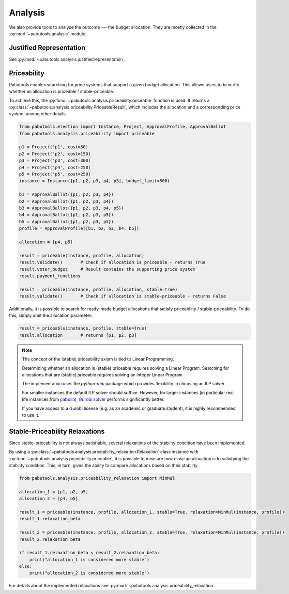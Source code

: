 Analysis
========

We also provide tools to analyse the outcome --- the budget allocation. They are mostly collected
in the :py:mod:`~pabutools.analysis` module.

Justified Representation
------------------------

See :py:mod:`~pabutools.analysis.justifiedrepresentation`.

Priceability
------------

Pabutools enables searching for price systems that support a given budget allocation.
This allows users to to verify whether an allocation is priceable / stable-priceable.

To achieve this, the :py:func:`~pabutools.analysis.priceability.priceable` function is used.
It returns a :py:class:`~pabutools.analysis.priceability.PriceableResult`, which includes the allocation and a corresponding price system, among other details.

.. code-block:: python

    from pabutools.election import Instance, Project, ApprovalProfile, ApprovalBallot
    from pabutools.analysis.priceability import priceable

    p1 = Project('p1', cost=50)
    p2 = Project('p2', cost=150)
    p3 = Project('p3', cost=300)
    p4 = Project('p4', cost=250)
    p5 = Project('p5', cost=250)
    instance = Instance([p1, p2, p3, p4, p5], budget_limit=500)

    b1 = ApprovalBallot({p1, p2, p3, p4})
    b2 = ApprovalBallot({p1, p2, p3, p4})
    b3 = ApprovalBallot({p1, p2, p3, p4, p5})
    b4 = ApprovalBallot({p1, p2, p3, p5})
    b5 = ApprovalBallot({p1, p2, p3, p5})
    profile = ApprovalProfile([b1, b2, b3, b4, b5])

    allocation = [p4, p5]

    result = priceable(instance, profile, allocation)
    result.validate()       # Check if allocation is priceable - returns True
    result.voter_budget     # Result contains the supporting price system
    result.payment_functions

    result = priceable(instance, profile, allocation, stable=True)
    result.validate()       # Check if allocation is stable-priceable - returns False


Additionally, it is possible to search for ready-made budget allocations that satisfy priceability / stable-priceability.
To do this, simply omit the allocation parameter.

.. code-block:: python

    result = priceable(instance, profile, stable=True)
    result.allocation       # returns [p1, p2, p3]


.. note::
    The concept of the (stable) priceability axiom is tied to Linear Programming.

    Determining whether an allocation is (stable) priceable requires solving a Linear Program.
    Searching for allocations that are (stable) priceable requires solving an Integer Linear Program.

    The implementation uses the `python-mip` package which provides flexibility in choosing an ILP solver.

    For smaller instances the default ILP solver should suffice. However, for larger instances (in particular real life instances from `pabulib <http://pabulib.org>`_), `Gurobi solver <https://www.gurobi.com/>`_ performs significantly better.

    If you have access to a Gurobi license (e.g. as an academic or graduate student), it is highly recommended to use it.


Stable-Priceability Relaxations
-------------------------------

Since stable-priceability is not always satisfiable, several relaxations of the stability condition have been implemented.

By using a :py:class:`~pabutools.analysis.priceability_relaxation.Relaxation` class instance with :py:func:`~pabutools.analysis.priceability.priceable`, it is possible to measure how close an allocation is to satisfying the stability condition.
This, in turn, gives the ability to compare allocations based on their stability.

.. code-block:: python

    from pabutools.analysis.priceability_relaxation import MinMul

    allocation_1 = [p1, p2, p5]
    allocation_2 = [p4, p5]

    result_1 = priceable(instance, profile, allocation_1, stable=True, relaxation=MinMul(instance, profile))
    result_1.relaxation_beta

    result_2 = priceable(instance, profile, allocation_2, stable=True, relaxation=MinMul(instance, profile))
    result_2.relaxation_beta

    if result_1.relaxation_beta < result_2.relaxation_beta:
        print("allocation_1 is considered more stable")
    else:
        print("allocation_2 is considered more stable")


For details about the implemented relaxations see :py:mod:`~pabutools.analysis.priceability_relaxation`.
